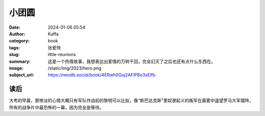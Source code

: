 小团圆
########################################################

:date: 2024-01-06 05:54
:author: Kaffa
:category: book
:tags: 张爱玲
:slug: little-reunions
:summary: 这是一个热情故事，我想表达出爱情的万转千回，完全幻灭了之后也还有点什么东西在。
:image: /static/img/2023/hero.png
:subject_url: https://neodb.social/book/4ERwh0Guj2AFlPBo3sEIfb


读后
====================

大考的早晨，那惨淡的心情大概只有军队作战前的黎明可以比拟，像“斯巴达克斯”里奴隶起义的叛军在晨雾中遥望罗马大军摆阵，所有的战争片中最恐怖的一幕，因为完全是等待。
